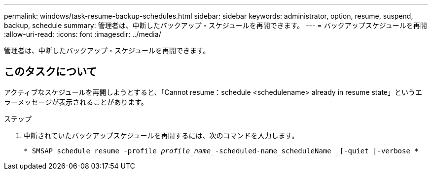 ---
permalink: windows/task-resume-backup-schedules.html 
sidebar: sidebar 
keywords: administrator, option, resume, suspend, backup, schedule 
summary: 管理者は、中断したバックアップ・スケジュールを再開できます。 
---
= バックアップスケジュールを再開
:allow-uri-read: 
:icons: font
:imagesdir: ../media/


[role="lead"]
管理者は、中断したバックアップ・スケジュールを再開できます。



== このタスクについて

アクティブなスケジュールを再開しようとすると、「Cannot resume：schedule <schedulename> already in resume state」というエラーメッセージが表示されることがあります。

.ステップ
. 中断されていたバックアップスケジュールを再開するには、次のコマンドを入力します。
+
`* SMSAP schedule resume -profile _profile_name__-scheduled-name_scheduleName _[-quiet |-verbose *`


